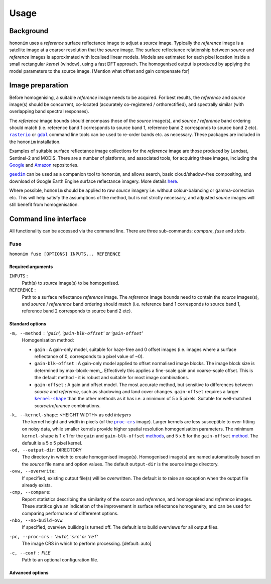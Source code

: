 =====
Usage
=====

----------
Background
----------
``homonim`` uses a *reference* surface reflectance image to adjust a *source* image.  Typically the *reference* image is a satellite image at a coarser resolution that the *source* image. The surface reflectance relationship between *source*  and *reference* images is approximated with localised linear models.  Models are estimated for each pixel location inside a small rectangular *kernel* (window), using a fast DFT approach.  The homogenised output is produced by applying the model parameters to the source image.  [Mention what offset and gain compensate for]

-----------------
Image preparation
-----------------
Before homogenising, a suitable *reference* image needs to be acquired.  For best results, the *reference* and *source* image(s) should be concurrent, co-located (accurately co-registered / orthorectified), and spectrally similar (with overlapping band spectral responses).

The *reference* image bounds should encompass those of the *source* image(s), and *source* / *reference* band ordering should match (i.e. reference band 1 corresponds to source band 1, reference band 2 corresponds to source band 2 etc).  |rasterio|_ or |gdal|_ command line tools can be used to re-order bands etc. as necessary.  These packages are included in the ``homonim`` installation.  

Examples of suitable surface reflectance image collections for the *reference* image are those produced by Landsat, Sentinel-2 and MODIS.  There are a number of platforms, and associated tools, for acquiring these images, including the `Google <https://developers.google.com/earth-engine/datasets>`_ and `Amazon <https://aws.amazon.com/earth/>`_ repositories.

|geedim|_ can be used as a companion tool to ``homonim``, and allows search, basic cloud/shadow-free compositing, and download of Google Earth Engine surface reflectance imagery.  More details `here <https://github.com/dugalh/geedim>`_.

Where possible, ``homonim`` should be applied to raw *source* imagery i.e. without colour-balancing or gamma-correction etc.  This will help satisfy the assumptions of the method, but is not strictly necessary, and adjusted *source* images will still benefit from homogenisation.  

----------------------
Command line interface
----------------------
All functionality can be accessed via the command line.  There are three sub-commands: `compare`, `fuse` and `stats`.   

Fuse
====
``homonim fuse [OPTIONS] INPUTS... REFERENCE``

Required arguments
------------------
``INPUTS`` : 
    Path(s) to *source* image(s) to be homogenised.
``REFERENCE`` : 
    Path to a surface reflectance *reference* image.  The *reference* image bounds need to contain the *source* images(s), and *source* / *referennce* band ordering should match (i.e. reference band 1 corresponds to source band 1, reference band 2 corresponds to source band 2 etc).

Standard options
----------------
.. _method:

``-m, --method`` :  '``gain``', '``gain-blk-offset``' or '``gain-offset``'
    Homogenisation method:
    
    * ``gain`` : A gain-only model, suitable for haze-free and 0 offset images (i.e. images where a surface reflectance of 0, corresponds to a pixel value of ~0).
    * ``gain-blk-offset`` : A gain-only model applied to offset normalised image blocks.  The image block size is determined by max-block-mem_.  Effectively this applies a fine-scale gain and coarse-scale offset.  This is the default method - it is robust and suitable for most image combinations.
    * ``gain-offset`` : A gain and offset model.  The most accurate method, but sensitive to differences between *source* and *reference*, such as shadowing and land cover changes.  ``gain-offset`` requires a larger |kernel-shape|_ than the other methods as it has i.e. a minimum of 5 x 5 pixels.  Suitable for well-matched *source*/*reference* combinations.

.. _kernel-shape:

``-k, --kernel-shape``: <HEIGHT WIDTH> as odd *integers*
    The kernel height and width in pixels (of the |proc-crs|_ image).  Larger kernels are less susceptible to over-fitting on noisy data, while smaller kernels provide higher spatial resolution homogenisation parameters. The minimum ``kernel-shape`` is 1 x 1 for the ``gain`` and ``gain-blk-offset`` methods_, and 5 x 5 for the ``gain-offset`` method_. The default is a 5 x 5 pixel kernel.

``-od, --output-dir``: DIRECTORY
   The directory in which to create homogenised image(s).  Homogenised image(s) are named automatically based on the *source* file name and option values. The default ``output-dir`` is the source image directory.

``-ovw, --overwrite``:
    If specified, existing output file(s) will be overwritten.  The default is to raise an exception when the output file already exists.

``-cmp, --compare``:
    Report statistics describing the similarity of the *source* and *reference*, and homogenised and *reference* images.  These statitics give an indication of the improvement in surface reflectance homogeneity, and can be used for comparing performance of differerent options.   

``-nbo, --no-build-ovw``:
    If specified, overview builidng is turned off.  The default is to build overviews for all output files.

.. _proc-crs:

``-pc, --proc-crs`` : '``auto``', '``src``' or '``ref``'
    The image CRS in which to perform processing.  [default: auto]

``-c, --conf`` : FILE
    Path to an optional configuration file. 


Advanced options
----------------


.. |rasterio| replace:: ``rasterio``
.. |gdal| replace:: ``gdal``
.. |geedim| replace:: ``geedim``
.. |gain| replace:: ``gain``
.. |gain-blk-offset| replace:: ``gain-blk-offset``
.. |gain-offset| replace:: ``gain-offset``
.. |kernel-shape| replace:: ``kernel-shape``
.. |proc-crs| replace:: ``proc-crs``
.. |max-block-mem| replace:: ``max-block-mem``
.. _rasterio: https://rasterio.readthedocs.io/en/latest/cli.html
.. _gdal: https://gdal.org/programs/index.html
.. _geedim: https://github.com/dugalh/geedim
.. _methods: method_
